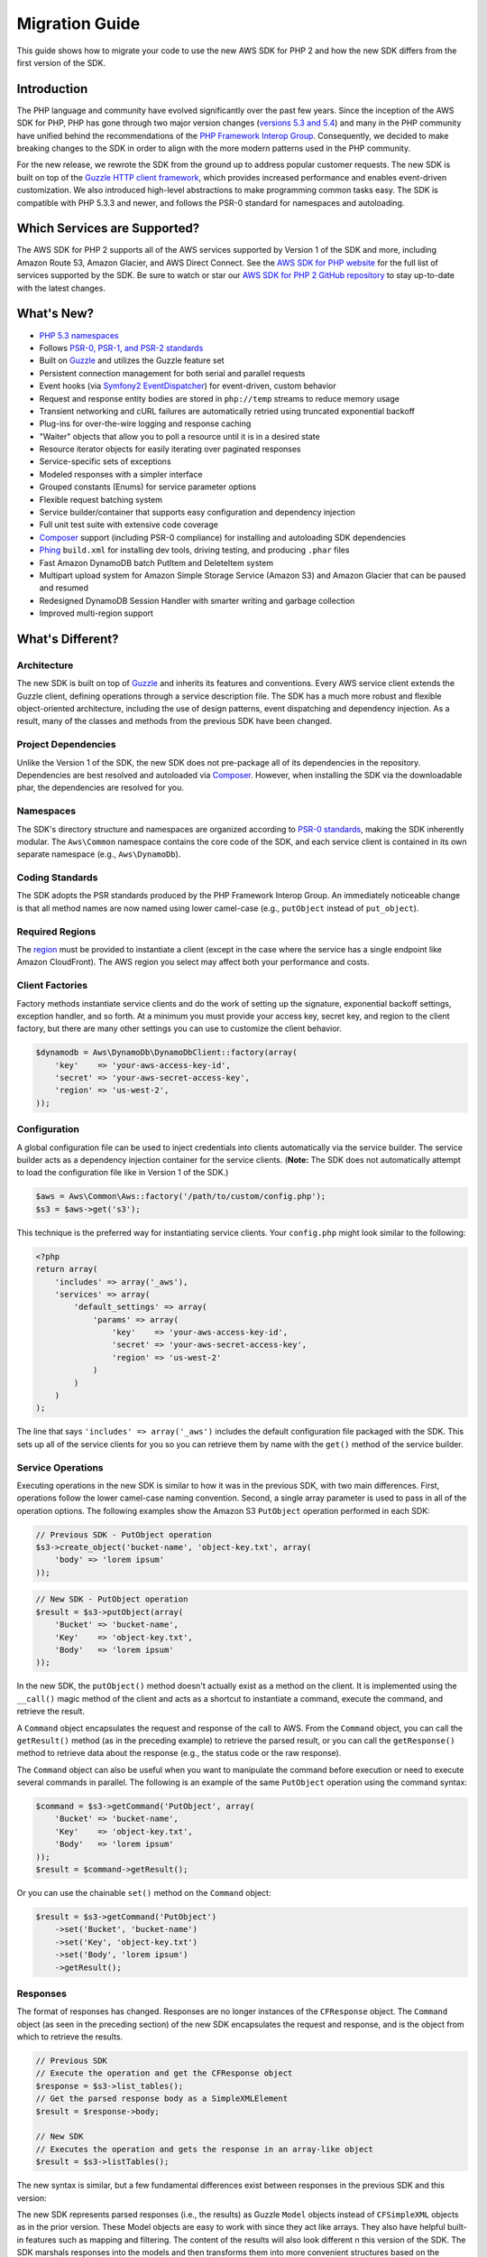 ===============
Migration Guide
===============

This guide shows how to migrate your code to use the new AWS SDK for PHP 2 and how the new SDK differs from the first
version of the SDK.

Introduction
------------

The PHP language and community have evolved significantly over the past few years. Since the inception of the AWS SDK
for PHP, PHP has gone through two major version changes (`versions 5.3 and 5.4 <http://php.net/downloads.php#v5>`_) and
many in the PHP community have unified behind the recommendations of the `PHP Framework Interop Group
<http://php-fig.org>`_. Consequently, we decided to make breaking changes to the SDK in order to align with the more
modern patterns used in the PHP community.

For the new release, we rewrote the SDK from the ground up to address popular customer requests. The new SDK is built on
top of the `Guzzle HTTP client framework <http://guzzlephp.org>`_, which provides increased performance and enables
event-driven customization.  We also introduced high-level abstractions to make programming common tasks easy. The SDK
is compatible with PHP 5.3.3 and newer, and follows the PSR-0 standard for namespaces and autoloading.

Which Services are Supported?
-----------------------------

The AWS SDK for PHP 2 supports all of the AWS services supported by Version 1 of the SDK and more, including Amazon
Route 53, Amazon Glacier, and AWS Direct Connect. See the `AWS SDK for PHP website <http://aws.amazon.com/sdkforphp/>`_
for the full list of services supported by the SDK. Be sure to watch or star our `AWS SDK for PHP 2 GitHub repository
<https://github.com/aws/aws-sdk-php>`_ to stay up-to-date with the latest changes.

What's New?
-----------

- `PHP 5.3 namespaces <http://php.net/namespaces>`_
- Follows `PSR-0, PSR-1, and PSR-2 standards <http://php-fig.org>`_
- Built on `Guzzle <http://guzzlephp.org>`_ and utilizes the Guzzle feature set
- Persistent connection management for both serial and parallel requests
- Event hooks (via `Symfony2 EventDispatcher
  <http://symfony.com/doc/2.0/components/event_dispatcher/introduction.html>`_) for event-driven, custom behavior
- Request and response entity bodies are stored in ``php://temp`` streams to reduce memory usage
- Transient networking and cURL failures are automatically retried using truncated exponential backoff
- Plug-ins for over-the-wire logging and response caching
- "Waiter" objects that allow you to poll a resource until it is in a desired state
- Resource iterator objects for easily iterating over paginated responses
- Service-specific sets of exceptions
- Modeled responses with a simpler interface
- Grouped constants (Enums) for service parameter options
- Flexible request batching system
- Service builder/container that supports easy configuration and dependency injection
- Full unit test suite with extensive code coverage
- `Composer <http://getcomposer.org>`_ support (including PSR-0 compliance) for installing and autoloading SDK
  dependencies
- `Phing <http://phing.info>`_ ``build.xml`` for installing dev tools, driving testing, and producing ``.phar`` files
- Fast Amazon DynamoDB batch PutItem and DeleteItem system
- Multipart upload system for Amazon Simple Storage Service (Amazon S3) and Amazon Glacier that can be paused and
  resumed
- Redesigned DynamoDB Session Handler with smarter writing and garbage collection
- Improved multi-region support

What's Different?
-----------------

Architecture
~~~~~~~~~~~~

The new SDK is built on top of `Guzzle <http://guzzlephp.org>`_ and inherits its features and
conventions. Every AWS service client extends the Guzzle client, defining operations through a service description
file. The SDK has a much more robust and flexible object-oriented architecture, including the use of design patterns,
event dispatching and dependency injection. As a result, many of the classes and methods from the previous SDK have
been changed.

Project Dependencies
~~~~~~~~~~~~~~~~~~~~

Unlike the Version 1 of the SDK, the new SDK does not pre-package all of its dependencies
in the repository. Dependencies are best resolved and autoloaded via `Composer <http://getcomposer.org>`_. However,
when installing the SDK via the downloadable phar, the dependencies are resolved for you.

Namespaces
~~~~~~~~~~

The SDK's directory structure and namespaces are organized according to `PSR-0 standards
<https://github.com/php-fig/fig-standards/blob/master/accepted/PSR-0.md>`_, making the SDK inherently modular. The
``Aws\Common`` namespace contains the core code of the SDK, and each service client is contained in its own separate
namespace (e.g., ``Aws\DynamoDb``).

Coding Standards
~~~~~~~~~~~~~~~~

The SDK adopts the PSR standards produced by the PHP Framework Interop Group. An immediately
noticeable change is that all method names are now named using lower camel-case
(e.g., ``putObject`` instead of ``put_object``).

Required Regions
~~~~~~~~~~~~~~~~

The `region <http://docs.amazonwebservices.com/general/latest/gr/rande.html>`_ must be provided to instantiate a client
(except in the case where the service has a single endpoint like Amazon CloudFront). The AWS region you select may
affect both your performance and costs.

Client Factories
~~~~~~~~~~~~~~~~

Factory methods instantiate service clients and do the work of setting up the signature,
exponential backoff settings, exception handler, and so forth. At a minimum you must provide your access key, secret
key, and region to the client factory, but there are many other settings you can use to customize the client
behavior.

.. code-block:: php

    $dynamodb = Aws\DynamoDb\DynamoDbClient::factory(array(
        'key'    => 'your-aws-access-key-id',
        'secret' => 'your-aws-secret-access-key',
        'region' => 'us-west-2',
    ));

Configuration
~~~~~~~~~~~~~

A global configuration file can be used to inject credentials into clients
automatically via the service builder. The service builder acts as a dependency injection container for the service
clients. (**Note:** The SDK does not automatically attempt to load the configuration file like in Version 1 of the
SDK.)

.. code-block:: php

    $aws = Aws\Common\Aws::factory('/path/to/custom/config.php');
    $s3 = $aws->get('s3');

This technique is the preferred way for instantiating service clients. Your ``config.php`` might look similar to the
following:

.. code-block:: php

    <?php
    return array(
        'includes' => array('_aws'),
        'services' => array(
            'default_settings' => array(
                'params' => array(
                    'key'    => 'your-aws-access-key-id',
                    'secret' => 'your-aws-secret-access-key',
                    'region' => 'us-west-2'
                )
            )
        )
    );

The line that says ``'includes' => array('_aws')`` includes the default configuration file packaged with the SDK. This
sets up all of the service clients for you so you can retrieve them by name with the ``get()`` method of the service
builder.

Service Operations
~~~~~~~~~~~~~~~~~~

Executing operations in the new SDK is similar to how it was in the previous SDK, with two
main differences. First, operations follow the lower camel-case naming convention. Second, a single array parameter is
used to pass in all of the operation options. The following examples show the Amazon S3 ``PutObject`` operation
performed in each SDK:

.. code-block:: php

    // Previous SDK - PutObject operation
    $s3->create_object('bucket-name', 'object-key.txt', array(
        'body' => 'lorem ipsum'
    ));

.. code-block:: php

    // New SDK - PutObject operation
    $result = $s3->putObject(array(
        'Bucket' => 'bucket-name',
        'Key'    => 'object-key.txt',
        'Body'   => 'lorem ipsum'
    ));

In the new SDK, the ``putObject()`` method doesn't actually exist as a method on the client. It is implemented using
the ``__call()`` magic method of the client and acts as a shortcut to instantiate a command, execute the command,
and retrieve the result.

A ``Command`` object encapsulates the request and response of the call to AWS. From the ``Command`` object, you can
call the ``getResult()`` method (as in the preceding example) to retrieve the parsed result, or you can call the
``getResponse()`` method to retrieve data about the response (e.g., the status code or the raw response).

The ``Command`` object can also be useful when you want to manipulate the command before execution or need to execute
several commands in parallel. The following is an example of the same ``PutObject`` operation using the command
syntax:

.. code-block:: php

    $command = $s3->getCommand('PutObject', array(
        'Bucket' => 'bucket-name',
        'Key'    => 'object-key.txt',
        'Body'   => 'lorem ipsum'
    ));
    $result = $command->getResult();

Or you can use the chainable ``set()`` method on the ``Command`` object:

.. code-block:: php

    $result = $s3->getCommand('PutObject')
        ->set('Bucket', 'bucket-name')
        ->set('Key', 'object-key.txt')
        ->set('Body', 'lorem ipsum')
        ->getResult();

Responses
~~~~~~~~~

The format of responses has changed. Responses are no longer instances of the ``CFResponse`` object.
The ``Command`` object (as seen in the preceding section) of the new SDK encapsulates the request and response, and is
the object from which to retrieve the results.

.. code-block:: php

    // Previous SDK
    // Execute the operation and get the CFResponse object
    $response = $s3->list_tables();
    // Get the parsed response body as a SimpleXMLElement
    $result = $response->body;

    // New SDK
    // Executes the operation and gets the response in an array-like object
    $result = $s3->listTables();

The new syntax is similar, but a few fundamental differences exist between responses in the previous SDK and this
version:

The new SDK represents parsed responses (i.e., the results) as Guzzle ``Model`` objects instead of ``CFSimpleXML``
objects as in the prior version. These Model objects are easy to work with since they act like arrays. They also
have helpful built-in features such as mapping and filtering. The content of the results will also look different
n this version of the SDK. The SDK marshals responses into the models and then transforms them into more convenient
structures based on the service description. The API documentation details the response of all operations.

Exceptions
~~~~~~~~~~

The new SDK uses exceptions to communicate errors and bad responses.

Instead of relying on the ``CFResponse::isOK()`` method of the previous SDK to determine if an operation is
successful, the new SDK throws exceptions when the operation is *not* successful. Therefore, you can assume success
if there was no exception thrown, but you will need to add ``try...catch`` logic to your application code in order to
handle potential errors. The following is an example of how to handle the response of an Amazon DynamoDB
``DescribeTable`` call in the new SDK:

.. code-block:: php

    $tableName = 'my-table';
    try {
        $result = $dynamoDb->describeTable(array('TableName' => $tableName));

        printf('The provisioned throughput for table "%s" is %d RCUs and %d WCUs.',
            $tableName,
            $result->getPath('Table/ProvisionedThroughput/ReadCapacityUnits'),
            $result->getPath('Table/ProvisionedThroughput/WriteCapacityUnits')
        );
    } catch (Aws\DynamoDb\Exception\DynamoDbException $e) {
        echo "Error describing table {$tableName}";
    }

You can get the Guzzle response object back from the command. This is helpful if you need to retrieve the status
code, additional data from the headers, or the raw response body.

.. code-block:: php

    $command = $dynamoDb->getCommand('DescribeTable', array('TableName' => $tableName));
    $statusCode = $command->getResponse()->getStatusCode();

You can also get the response object and status code from the exception if one is thrown.

.. code-block:: php

    try {
        $command = $dynamoDb->getCommand('DescribeTable', array(
            'TableName' => $tableName
        ));
        $statusCode = $command->getResponse()->getStatusCode();
    } catch (Aws\DynamoDb\Exception\DynamoDbException $e) {
        $statusCode = $e->getResponse()->getStatusCode();
    }

Iterators
~~~~~~~~~

The SDK provides iterator classes that make it easier to traverse results from list and describe type
operations. Instead of having to code solutions that perform multiple requests in a loop and keep track of tokens or
markers, the iterator classes do that for you. You can simply foreach over the iterator:

.. code-block:: php

    $objects = $s3->getIterator('ListObjects', array(
        'Bucket' => 'my-bucket-name'
    ));

    foreach ($objects as $object) {
        echo $object['Key'] . PHP_EOL;
    }

Comparing Code Samples from Both SDKs
-------------------------------------

Example 1 - Amazon S3 ListParts Operation
~~~~~~~~~~~~~~~~~~~~~~~~~~~~~~~~~~~~~~~~~

From Version 1 of the SDK
^^^^^^^^^^^^^^^^^^^^^^^^^

.. code-block:: php

    <?php

    require '/path/to/sdk.class.php';
    require '/path/to/config.inc.php';

    $s3 = new AmazonS3();

    $response = $s3->list_parts('my-bucket-name', 'my-object-key', 'my-upload-id', array(
        'max-parts' => 10
    ));

    if ($response->isOK())
    {
        // Loop through and display the part numbers
        foreach ($response->body->Part as $part) {
            echo "{$part->PartNumber}\n";
        }
    }
    else
    {
        echo "Error during S3 ListParts operation.\n";
    }

From Version 2 of the SDK
^^^^^^^^^^^^^^^^^^^^^^^^^

.. code-block:: php

    <?php

    require '/path/to/vendor/autoload.php';

    use Aws\Common\Aws;
    use Aws\S3\Exception\S3Exception;

    $aws = Aws::factory('/path/to/config.php');
    $s3 = $aws->get('s3');

    try {
        $result = $s3->listParts(array(
            'Bucket'   => 'my-bucket-name',
            'Key'      => 'my-object-key',
            'UploadId' => 'my-upload-id',
            'MaxParts' => 10
        ));

        // Loop through and display the part numbers
        foreach ($result['Part'] as $part) {
            echo "{$part[PartNumber]}\n";
        }
    } catch (S3Exception $e) {
        echo "Error during S3 ListParts operation.\n";
    }

Example 2 - Amazon DynamoDB Scan Operation
~~~~~~~~~~~~~~~~~~~~~~~~~~~~~~~~~~~~~~~~~~

From Version 1 of the SDK
^^^^^^^^^^^^^^^^^^^^^^^^^

.. code-block:: php

    <?php

    require '/path/to/sdk.class.php';
    require '/path/to/config.inc.php';

    $dynamo_db = new AmazonDynamoDB();

    $start_key = null;
    $people = array();

    // Perform as many Scan operations as needed to acquire all the names of people
    // that are 16 or older
    do
    {
        // Setup the parameters for the DynamoDB Scan operation
        $params = array(
            'TableName'       => 'people',
            'AttributesToGet' => array('id', 'age', 'name'),
            'ScanFilter'      => array(
                'age' => array(
                    'ComparisonOperator' =>
                        AmazonDynamoDB::CONDITION_GREATER_THAN_OR_EQUAL,
                    'AttributeValueList' => array(
                        array(AmazonDynamoDB::TYPE_NUMBER => '16')
                    )
                ),
            )
        );

        // Add the exclusive start key parameter if needed
        if ($start_key)
        {
            $params['ExclusiveStartKey'] = array(
                'HashKeyElement' => array(
                    AmazonDynamoDB::TYPE_STRING => $start_key
                )
            );

            $start_key = null;
        }

        // Perform the Scan operation and get the response
        $response = $dynamo_db->scan($params);

        // If the response succeeded, get the results
        if ($response->isOK())
        {
            foreach ($response->body->Items as $item)
            {
                $people[] = (string) $item->name->{AmazonDynamoDB::TYPE_STRING};
            }

            // Get the last evaluated key if it is provided
            if ($response->body->LastEvaluatedKey)
            {
                $start_key = (string) $response->body
                    ->LastEvaluatedKey
                    ->HashKeyElement
                    ->{AmazonDynamoDB::TYPE_STRING};
            }
        }
        else
        {
            // Throw an exception if the response was not OK (200-level)
            throw new DynamoDB_Exception('DynamoDB Scan operation failed.');
        }
    }
    while ($start_key);

    print_r($people);

From Version 2 of the SDK
^^^^^^^^^^^^^^^^^^^^^^^^^

.. code-block:: php

    <?php

    require '/path/to/vendor/autoload.php';

    use Aws\Common\Aws;
    use Aws\DynamoDb\Enum\ComparisonOperator;
    use Aws\DynamoDb\Enum\Type;

    $aws = Aws::factory('/path/to/config.php');
    $dynamodb = $aws->get('dynamodb');

    // Create a ScanIterator and setup the parameters for the DynamoDB Scan operation
    $scan = $dynamodb->getIterator('Scan', array(
        'TableName'       => 'people',
        'AttributesToGet' => array('id', 'age', 'name'),
        'ScanFilter'      => array(
            'age' => array(
                'ComparisonOperator' => ComparisonOperator::GE,
                'AttributeValueList' => array(
                    array(Type::NUMBER => '16')
                )
            ),
        )
    ));

    // Perform as many Scan operations as needed to acquire all the names of people
    // that are 16 or older
    $people = array();
    foreach ($scan as $item) {
        $people[] = $item['name'][Type::STRING];
    }

    print_r($people);
